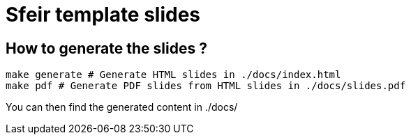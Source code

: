 # Sfeir template slides

## How to generate the slides ?

[source,bash]
----
make generate # Generate HTML slides in ./docs/index.html
make pdf # Generate PDF slides from HTML slides in ./docs/slides.pdf
----

You can then find the generated content in ./docs/
